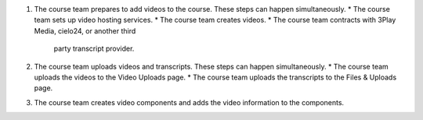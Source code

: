 .. only:: Partners

    The following diagram outlines the general process for adding videos to an
    Edge course.

.. only:: Open_edX

    The following diagram outlines the general process for adding videos to a
    course.

.. image:: ../images/EdgeAddVideoOverview.png
  :alt: The process for adding videos to a course, as outlined in the following
      numbered steps.

#. The course team prepares to add videos to the course. These steps can happen
   simultaneously.
   * The course team sets up video hosting services.
   * The course team creates videos.
   * The course team contracts with 3Play Media, cielo24, or another third
     party transcript provider.
#. The course team uploads videos and transcripts. These steps can happen
   simultaneously.
   * The course team uploads the videos to the Video Uploads page.
   * The course team uploads the transcripts to the Files & Uploads page.
#. The course team creates video components and adds the video information to
   the components.


